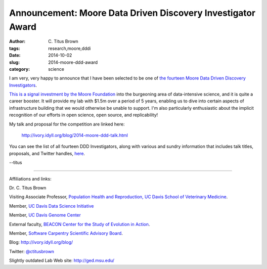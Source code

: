 Announcement: Moore Data Driven Discovery Investigator Award
############################################################

:author: C\. Titus Brown
:tags: research,moore,dddi
:date: 2014-10-02
:slug: 2014-moore-ddd-award
:category: science

I am very, very happy to announce that I have been selected to be one
of `the fourteen Moore Data Driven Discovery Investigators
<http://www.moore.org/programs/science/data-driven-discovery/investigators>`__.

`This is a signal investment by the Moore Foundation
<http://www.moore.org/newsroom/press-releases/2014/10/02/the-gordon-and-betty-moore-foundation-selects-awardees-for-$21-million-in-grants-to-stimulate-data-driven-discovery>`__
into the burgeoning area of data-intensive science, and it is quite a
career booster.  It will provide my lab with $1.5m over a period of 5
years, enabling us to dive into certain aspects of infrastructure
building that we would otherwise be unable to support.  I'm also
particularly enthusiastic about the implicit recognition of our
efforts in open science, open source, and replicability!

My talk and proposal for the competition are linked here:

   http://ivory.idyll.org/blog/2014-moore-ddd-talk.html

You can see the list of all fourteen DDD Investigators, along with
various and sundry information that includes talk titles, proposals,
and Twitter handles, `here
<http://ivory.idyll.org/blog/2014-moore-ddd-investigators.html>`__.

--titus

----

Affiliations and links:

Dr. C. Titus Brown

Visiting Associate Professor, `Population Health and Reproduction, UC Davis School of Veterinary Medicine <http://www.vetmed.ucdavis.edu/phr/>`__.

Member, `UC Davis Data Science Initiative <http://provost.ucdavis.edu/initiatives-and-activities/initiatives/big-data-committee.html>`__

Member, `UC Davis Genome Center <http://genomecenter.ucdavis.edu/>`__

External faculty, `BEACON Center for the Study of Evolution in Action <http://beacon-center.org/>`__.

Member, `Software Carpentry Scientific Advisory Board <http://software-carpentry.org/>`__.

Blog: http://ivory.idyll.org/blog/

Twitter: `@ctitusbrown <http://twitter.com/ctitusbrown>`__

Slightly outdated Lab Web site: http://ged.msu.edu/

